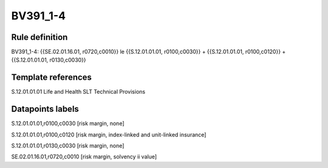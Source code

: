 =========
BV391_1-4
=========

Rule definition
---------------

BV391_1-4: {{SE.02.01.16.01, r0720,c0010}} le {{S.12.01.01.01, r0100,c0030}} + {{S.12.01.01.01, r0100,c0120}} + {{S.12.01.01.01, r0130,c0030}}


Template references
-------------------

S.12.01.01.01 Life and Health SLT Technical Provisions


Datapoints labels
-----------------

S.12.01.01.01,r0100,c0030 [risk margin, none]

S.12.01.01.01,r0100,c0120 [risk margin, index-linked and unit-linked insurance]

S.12.01.01.01,r0130,c0030 [risk margin, none]

SE.02.01.16.01,r0720,c0010 [risk margin, solvency ii value]



